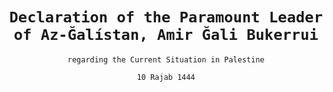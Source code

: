 #+LATEX_COMPILER: xelatex
#+TITLE: \texttt{Declaration of the Paramount Leader of Az-Ğalístan, Amir Ğali Bukerrui}
#+AUTHOR: \texttt{regarding the Current Situation in Palestine}
#+DATE: \texttt{10 Rajab 1444}
#+LATEX_CLASS: article
#+LATEX_CLASS_OPTIONS: [oneside, a4paper, 12pt]
#+LATEX_HEADER: \usepackage[top=1.25in,bottom=1in,left=1in,right=1in]{geometry}
#+LATEX_HEADER: \usepackage{fmtcount}
#+LATEX_HEADER: \newcommand{\nth}[1]{\Ordinalstringnum{#1}}
#+LATEX_HEADER: \newcounter{__articles}
#+LATEX_HEADER: \newenvironment{article} {
#+LATEX_HEADER:   \addtocounter{__articles}{1}
#+LATEX_HEADER:   \noindent\begin{minipage}{\textwidth}
#+LATEX_HEADER:   \textbf{Article the \nth{\value{__articles}}.} \\
#+LATEX_HEADER:
#+LATEX_HEADER:   \begin{minipage}{.8\textwidth}%
#+LATEX_HEADER: }{ \\
#+LATEX_HEADER:   \end{minipage}
#+LATEX_HEADER:   \end{minipage} \\
#+LATEX_HEADER: }
#+LATEX_HEADER: \pagenumbering{gobble}
#+OPTIONS: toc:nil

\begin{tt}
In the name of God, the Merciful, the Compassionate, \\

Peace, blessings and mercy of Allah be upon you, \\

Dear citizens of Az-Ğalistan, dear Brothers and Sisters.
Last week, the Palestinian people were cowardly attacked  by the
Zionist power. Although the Palestinians heroically retaliated for
this crime, there is a clear need for an announcement by our
government. First, we shall explain why we have arrived at such a
point of violence and misery against the Palestinian people. In 1919,
Palestinians represented over 90\% of the population on Palestinian
land, but, in the following years, the United Kingdom, through a
mandate government, encouraged thousands of Jews to occupy
Palestine. After years of Jewish invasion and a World War, the Jews
having invaded Palestine, and using the “extermination” of part of
their people, proclaimed the unlawful, so-called “State of Israel”,
with, of course, full and unwavering UN support, spanning most of the
Palestinian territory, although Jews only represented a small minority
of the inhabitants. Despite the massive protest of the Palestinian
people, their State carried on, even invading most of the remaining
territory in the following years, of course without the so-called
“international community” expressing any meaningful
condemnation. Since then, the State of Israel has been following a
continuous policy of cultural genocide, ethnic apartheid,
expropriation, theft, murder, massacre. That is, Brothers and Sisters,
the history of Israel, trampling the rights of the Palestinian people,
without limits.

The question to now be answered is: what are the solutions to this
situation? Some pacifists will argue that there is a peaceful
solution, that they should negotiate, and so on. To them, I'd ask the
following questions: if you find yourself face to face with the most
violent, treacherous, vile and dangerous snake, what do you do? Do you
try to negotiate, bargain, discuss, or do you chop its head with a
machette? Because this is exactly the situation with the Jews: they
are so wicked that they doesn't belong anywhere: they colonized
Europe, then exported themselves to the whole world and now they are
coming back to the Middle East to colonize some more. That people, the
Jews, is so intrinsically  wicked that  it falsified and dared to
refute the book God sent them. The solution appearing as obvious is
the following: the complete political and civil destruction of the
State of Israel, the exile of the Jews having emigrated to Palestine
and the restoration of a Palestinian State.

Our goal is not to launch a campaign of persecution against Jews:
الله تعالى ordered us not to attack them if they don't attack our
religion and if they pay the jizya. But if they are Zionists, they
constitute a direct threat to the safety of the State, of the People
and of our Allies. In this case, and I hereby take a solemn oath in
front of الله تعالى , they will be hunted down, tried, and sentenced
to either death or imprisonment: there will never be any free Zionists
on the territory of the Islamic Socialist Republic. Zionists are a
threat to society as a whole, and some governments capitulate in front
of them: I'm directly targeting Morocco, its government and its King:
they are traitors and cowards, who accepted a bargain with the Jews to
“lawfully” invade a territory, they are no better than them: they
betrayed the Ummah, they betrayed their People, their betrayed their
religion, shame be on them! Along with these measured, we will
be sending troops to help the Palestine Liberation Movement and
proclaim a law allowing us to detain indefinitely any Israeli citizen
entering our soil. \\
\vspace{15pt} \\
Dear Brothers and Sisters, \\
Citizens of Az-Ğalistan, \\
Long life to the Islamic Socialist Republic \\
Long life to the Ğalistan, \\
Allahu akbar \\

Peace, blessings and mercy of Allah be upon yeah.
\end{tt}
